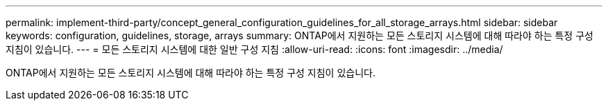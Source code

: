 ---
permalink: implement-third-party/concept_general_configuration_guidelines_for_all_storage_arrays.html 
sidebar: sidebar 
keywords: configuration, guidelines, storage, arrays 
summary: ONTAP에서 지원하는 모든 스토리지 시스템에 대해 따라야 하는 특정 구성 지침이 있습니다. 
---
= 모든 스토리지 시스템에 대한 일반 구성 지침
:allow-uri-read: 
:icons: font
:imagesdir: ../media/


[role="lead"]
ONTAP에서 지원하는 모든 스토리지 시스템에 대해 따라야 하는 특정 구성 지침이 있습니다.
